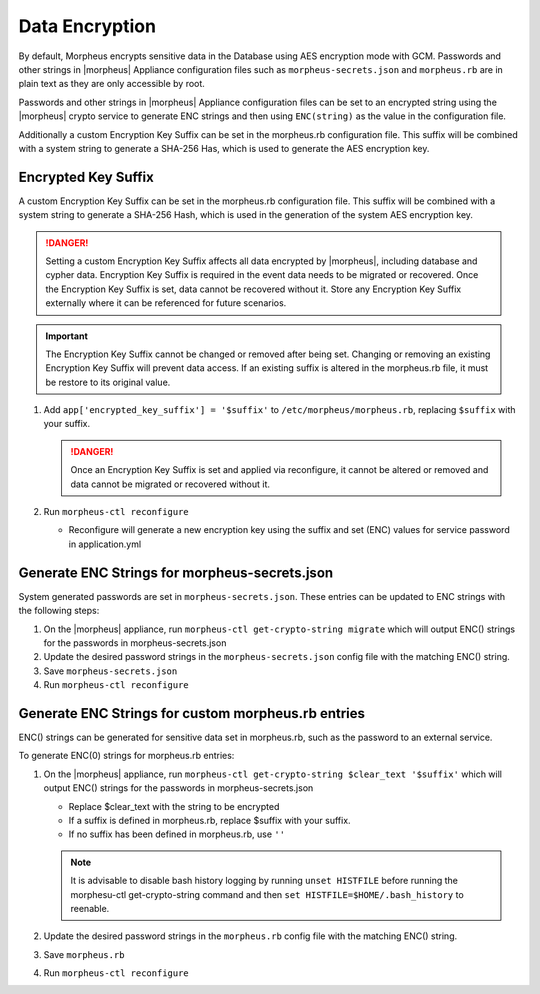 Data Encryption
---------------

By default, Morpheus encrypts sensitive data in the Database using AES encryption mode with GCM. Passwords and other strings in |morpheus| Appliance configuration files such as ``morpheus-secrets.json`` and ``morpheus.rb`` are in plain text as they are only accessible by root. 

Passwords and other strings in |morpheus| Appliance configuration files can be set to an encrypted string using the |morpheus| crypto service to generate ENC strings and then using ``ENC(string)`` as the value in the configuration file.

Additionally a custom Encryption Key Suffix can be set in the morpheus.rb configuration file. This suffix will be combined with a system string to generate a SHA-256 Has, which is used to generate the AES encryption key. 

Encrypted Key Suffix
^^^^^^^^^^^^^^^^^^^^

A custom Encryption Key Suffix can be set in the morpheus.rb configuration file. This suffix will be combined with a system string to generate a SHA-256 Hash, which is used in the generation of the system AES encryption key. 

.. danger:: Setting a custom Encryption Key Suffix affects all data encrypted by |morpheus|, including database and cypher data. Encryption Key Suffix is required in the event data needs to be migrated or recovered. Once the Encryption Key Suffix is set, data cannot be recovered without it. Store any Encryption Key Suffix externally where it can be referenced for future scenarios. 

.. important:: The Encryption Key Suffix cannot be changed or removed after being set. Changing or removing an existing Encryption Key Suffix will prevent data access. If an existing suffix is altered in the morpheus.rb file, it must be restore to its original value. 

#. Add ``app['encrypted_key_suffix'] = '$suffix'`` to ``/etc/morpheus/morpheus.rb``, replacing ``$suffix`` with your suffix. 

   .. danger:: Once an Encryption Key Suffix is set and applied via reconfigure, it cannot be altered or removed and data cannot be migrated or recovered without it.
   
#. Run ``morpheus-ctl reconfigure``

   - Reconfigure will generate a new encryption key using the suffix and set (ENC) values for service password in application.yml

Generate ENC Strings for morpheus-secrets.json
^^^^^^^^^^^^^^^^^^^^^^^^^^^^^^^^^^^^^^^^^^^^^^

System generated passwords are set in ``morpheus-secrets.json``. These entries can be updated to ENC strings with the following steps:

#. On the |morpheus| appliance, run ``morpheus-ctl get-crypto-string migrate`` which will output ENC() strings for the passwords in morpheus-secrets.json
#. Update the desired password strings in the ``morpheus-secrets.json`` config file with the matching ENC() string.
#. Save ``morpheus-secrets.json``
#. Run ``morpheus-ctl reconfigure``

Generate ENC Strings for custom morpheus.rb entries
^^^^^^^^^^^^^^^^^^^^^^^^^^^^^^^^^^^^^^^^^^^^^^^^^^^

ENC() strings can be generated for sensitive data set in morpheus.rb, such as the password to an external service. 

To generate ENC(0) strings for morpheus.rb entries:

#. On the |morpheus| appliance, run ``morpheus-ctl get-crypto-string $clear_text '$suffix'`` which will output ENC() strings for the passwords in morpheus-secrets.json
    
   - Replace $clear_text with the string to be encrypted
   - If a suffix is defined in morpheus.rb, replace $suffix with your suffix. 
   - If no suffix has been defined in morpheus.rb, use ``''``
   
   .. note:: It is advisable to disable bash history logging by running ``unset HISTFILE`` before running the morphesu-ctl get-crypto-string command and then ``set HISTFILE=$HOME/.bash_history`` to reenable.

#. Update the desired password strings in the ``morpheus.rb`` config file with the matching ENC() string.
#. Save ``morpheus.rb``
#. Run ``morpheus-ctl reconfigure``
